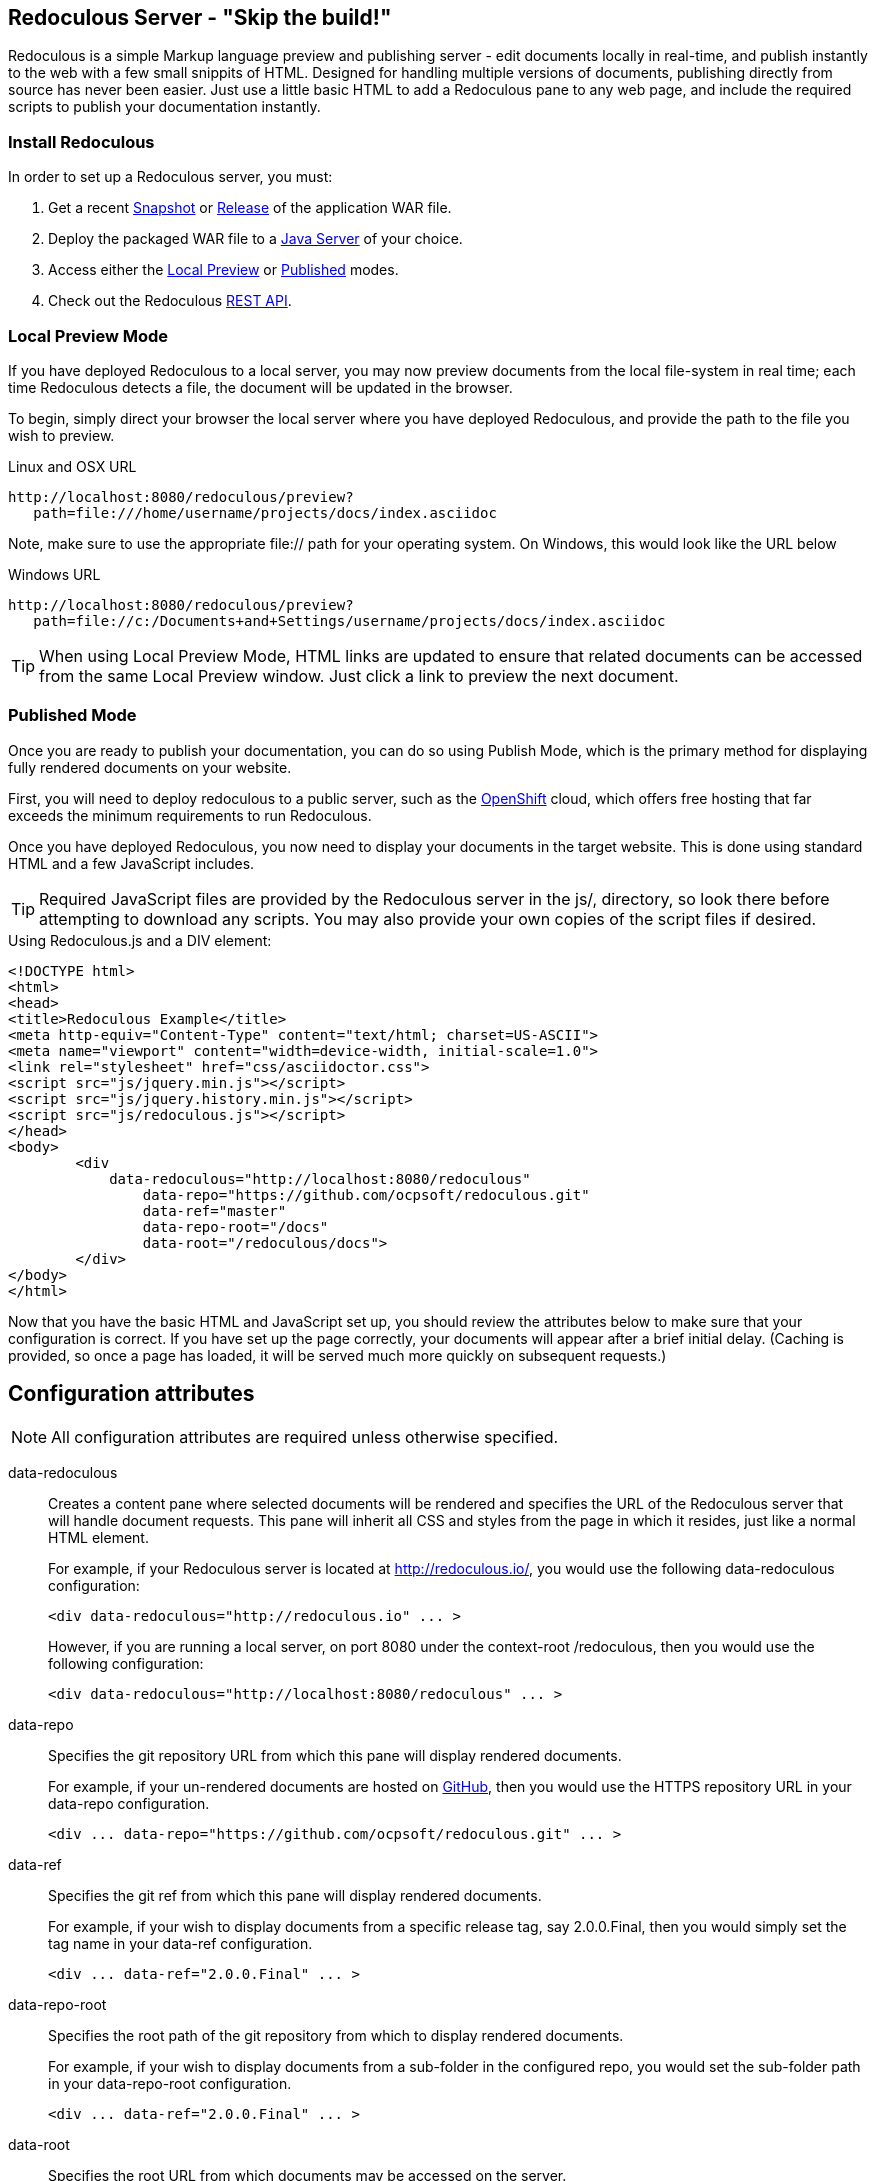 == Redoculous Server - "Skip the build!"

Redoculous is a simple Markup language preview and publishing server - edit 
documents locally in real-time, and publish instantly to the web
with a few small snippits of HTML. Designed for handling multiple
versions of documents, publishing directly from source has never 
been easier. Just use a little basic HTML to add a Redoculous pane
to any web page, and include the required scripts to publish
your documentation instantly.

=== Install Redoculous
In order to set up a Redoculous server, you must:

1. Get a recent link:https://oss.sonatype.org/content/repositories/snapshots/org/ocpsoft/redoculous-server/[Snapshot] 
or link:http://search.maven.org/#search%7Cga%7C1%7Credoculous-server[Release] of the application WAR file. 

2. Deploy the packaged WAR file to a link:http://wildfly.org/[Java Server] of your 
choice.

3. Access either the link:#_local_preview_mode[Local Preview] or 
link:#_published_mode[Published] modes. 

4. Check out the Redoculous link:#_redoculous_rest_api[REST API].

=== Local Preview Mode

If you have deployed Redoculous to a local server, you may now preview documents from
the local file-system in real time; each time Redoculous detects a file, the document
will be updated in the browser.

To begin, simply direct your browser the local server where you have deployed
Redoculous, and provide the path to the file you wish to preview.

[source,url]
.Linux and OSX URL
----
http://localhost:8080/redoculous/preview?
   path=file:///home/username/projects/docs/index.asciidoc
----

Note, make sure to use the appropriate +file://+ path for your operating system. On
Windows, this would look like the URL below

[source,url]
.Windows URL
----
http://localhost:8080/redoculous/preview?
   path=file://c:/Documents+and+Settings/username/projects/docs/index.asciidoc
----

TIP: When using Local Preview Mode, HTML links are updated to ensure that related 
documents can be accessed from the same Local Preview window. Just click a link
to preview the next document.

=== Published Mode

Once you are ready to publish your documentation, you can do so using Publish Mode,
which is the primary method for displaying fully rendered documents on your website.

First, you will need to deploy redoculous to a public server, such as the 
link:http://www.openshift.com[OpenShift] cloud, which offers free hosting that far
exceeds the minimum requirements to run Redoculous.

Once you have deployed Redoculous, you now need to display your documents in the
target website. This is done using standard HTML and a few JavaScript includes.

TIP: Required JavaScript files are provided by the Redoculous server in the +js/+, 
directory, so look there before attempting to download any scripts. You may also
provide your own copies of the script files if desired. 

[source,html]
.Using Redoculous.js and a DIV element:
----
<!DOCTYPE html>
<html>
<head>
<title>Redoculous Example</title>
<meta http-equiv="Content-Type" content="text/html; charset=US-ASCII">
<meta name="viewport" content="width=device-width, initial-scale=1.0">
<link rel="stylesheet" href="css/asciidoctor.css">
<script src="js/jquery.min.js"></script>
<script src="js/jquery.history.min.js"></script>
<script src="js/redoculous.js"></script>
</head>
<body>
	<div 
	    data-redoculous="http://localhost:8080/redoculous"
		data-repo="https://github.com/ocpsoft/redoculous.git"
		data-ref="master"
		data-repo-root="/docs" 
		data-root="/redoculous/docs">
	</div>
</body>
</html>
----

Now that you have the basic HTML and JavaScript set up, you should review the attributes
below to make sure that your configuration is correct. If you have set up the page
correctly, your documents will appear after a brief initial delay. (Caching is provided,
so once a page has loaded, it will be served much more quickly on subsequent requests.)

== Configuration attributes

NOTE: All configuration attributes are required unless otherwise specified.

data-redoculous:: Creates a content pane where selected documents will be rendered
and specifies the URL of the Redoculous server that will handle document requests.
This pane will inherit all CSS and styles from the page in which it resides, just
like a normal HTML element.
+
--
For example, if your Redoculous server is located at http://redoculous.io/, you would 
use the following +data-redoculous+ configuration:
[source,html]
----
<div data-redoculous="http://redoculous.io" ... >
----
However, if you are running a local server, on port 8080 under the context-root 
+/redoculous+, then you would use the following configuration:
[source,html]
----
<div data-redoculous="http://localhost:8080/redoculous" ... >
----
--
data-repo:: Specifies the git repository URL from which this pane will display rendered
documents.
+
For example, if your un-rendered documents are hosted on link:http://github.com/[GitHub],
then you would use the HTTPS repository URL in your +data-repo+ configuration.
+
[source,html]
----
<div ... data-repo="https://github.com/ocpsoft/redoculous.git" ... >
----

data-ref:: Specifies the git ref from which this pane will display rendered documents.
+
For example, if your wish to display documents from a specific release tag, say +2.0.0.Final+,
then you would simply set the tag name in your +data-ref+ configuration.
+
[source,html]
----
<div ... data-ref="2.0.0.Final" ... >
----

data-repo-root:: Specifies the root path of the git repository from which to display rendered documents.
+
For example, if your wish to display documents from a sub-folder in the configured repo, you
would set the sub-folder path in your +data-repo-root+ configuration.
+
[source,html]
----
<div ... data-ref="2.0.0.Final" ... >
----

data-root:: Specifies the root URL from which documents may be accessed on the server.
+
For example, if you host your documents at the root URL http://ocpsoft.org/project/docs/,
you would set the absolute path to the documents root page in your +data-root+ configuration,
making sure to use the full path -- excluding query-parameters. 
+
[source,html]
----
<div ... data-root="/project/docs/" ... >
----

data-onload:: Specifies a fragment of JavaScript to execute after each document has
loaded.
+
For example, if you wish to call a JavaScript function after displaying each document,
simply pass the function you wish to call in the +data-onload+ configuration. 
+
[source,html]
----
<div ... data-onload="alert('Document loaded!');" ... >
----

That's it! You should now see your documents rendered in place of the +data-redoculous+
 element.

== Redoculous REST API

=== POST /update

There are 'two ways' to update published documentation once it has been rendered. The first
approach is to simply restart the Redoculous server, which will cause the cache to be
cleared. The second approach is to submit a JSON payload to the +POST /update+ URL
on which Redoculous listens for updates.

This can be done either using a web-service client, a REST browser client, or
using link:https://help.github.com/articles/post-receive-hooks[GitHub web-hook URLs],
which would ensure that your documentation is updated automatically.

The update payload should be in the following format '(ensure that your POST URL is
the URL at which your Redoculous server is published)':

[source,text]
----
HTTP/1.1 POST http://localhost:8080/redoculous/update
---
payload={ "repository" : { 
             "url" : "https://github.com/ocpsoft/redoculous.git" 
          }
}
----

This will cause Redoculous to pull all new changes from the repository URL, and clear
the document cache so that new versions of documents will be served. 

TIP: You so not need to update your website or HTML, as the latest content is always
requested from the Redoculous cache. 
 
== Support
If you are having difficulty with Redoculous, please visit the
link:http://ocpsoft.org/support/redoculous-users/[Redoculous Users Forum]
and post a question. We will respond as quickly as possible.
 
== Get involved
Project homepage:: http://ocpsoft.org/redoculous/
Source-code:: http://github.com/ocpsoft/redoculous
Twitter:: http://twitter.com/ocpsoft




